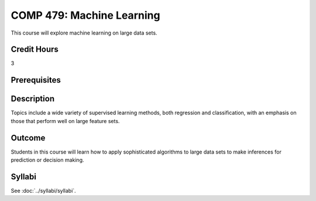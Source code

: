 .. index:: machine learning

COMP 479: Machine Learning
==============================================

This course will explore machine learning on large data sets.

Credit Hours
-----------------------

3

Prerequisites
------------------------------


Description
--------------------
Topics include a wide variety of supervised learning methods,
both regression and classification, with an emphasis on those
that perform well on large feature sets.

Outcome
----------------------
Students in this course will learn how to apply sophisticated algorithms
to large data sets to make inferences for prediction or decision making.

Syllabi
----------------------

See :doc:`../syllabi/syllabi`.
